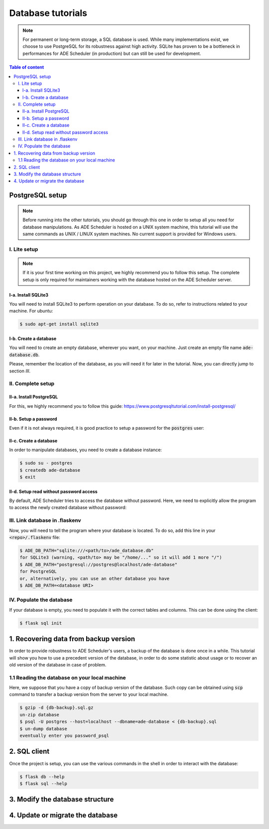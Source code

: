 .. dabatase tutorials

==================
Database tutorials
==================


.. database info begin

.. note::

    For permanent or long-term storage, a SQL database is used. While many
    implementations exist, we choose to use PostgreSQL for its robustness against
    high activity. SQLite has proven to be a bottleneck in performances for ADE
    Scheduler (in production) but can still be used for development.

.. database info end

.. contents:: Table of content


PostgreSQL setup
================

.. note::
    Before running into the other tutorials, you should go through this one in
    order to setup all you need for database manipulations.
    As ADE Scheduler is hosted on a UNIX system machine, this tutorial will use the
    same commands as UNIX / LINUX system machines. No current support is provided for
    Windows users.


.. database setup begin


I. Lite setup
-------------

.. note::
    If it is your first time working on this project, we highly recommend you to follow
    this setup. The complete setup is only required for maintainers working with the
    database hosted on the ADE Scheduler server.

I-a. Install SQLite3
********************

You will need to install SQLite3 to perform operation on your database.
To do so, refer to instructions related to your machine. For ubuntu:

.. code-block:: console

    $ sudo apt-get install sqlite3

I-b. Create a database
**********************

You will need to create an empty database, wherever you want, on your machine.
Just create an empty file name :code:`ade-database.db`.

Please, remember the location of the database, as you will need it for later in the
tutorial. Now, you can directly jump to section *III*.

II. Complete setup
------------------

II-a. Install PostgreSQL
************************

For this, we highly recommend you to follow this guide:
https://www.postgresqltutorial.com/install-postgresql/

II-b. Setup a password
**********************

Even if it is not always required, it is good practice to setup a password for the
:code:`postgres` user:

.. code-block:: console
    :caption: Tutorial from: https://docs.boundlessgeo.com/suite/1.1.1/dataadmin/pgGettingStarted/firstconnect.html

    $ sudo -u postgres psql postgres
    $ \password
    enter your password_psql and confirm
    $ \q

II-c. Create a database
***********************

In order to manipulate databases, you need to create a database instance:

.. code-block:: console

    $ sudo su - postgres
    $ createdb ade-database
    $ exit

II-d. Setup read without password access
****************************************

By default, ADE Scheduler tries to access the database without password. Here, we need
to explicitly allow the program to access the newly created database without password:

.. code-block:: console
    :caption: You main need to replace *12* with your actual version if it differs

    $ sudo {vim|geany|nano|...} /etc/postgresql/12/main/pg_hba.conf
    and change `peer`/`md5` values to `trust`
    $ sudo systemctl restart postgresql


III. Link database in .flaskenv
-------------------------------

Now, you will need to tell the program where your database is located. To do so, add
this line in your :code:`<repo>/.flaskenv` file:

.. code-block:: console

    $ ADE_DB_PATH="sqlite:///<path/to>/ade_database.db"
    for SQLite3 (warning, <path/to> may be "/home/..." so it will add 1 more "/")
    $ ADE_DB_PATH="postgresql://postgres@localhost/ade-database"
    for PostgreSQL
    or, alternatively, you can use an other database you have
    $ ADE_DB_PATH=<database URI>

IV. Populate the database
-------------------------

If your database is empty, you need to populate it with the correct tables and columns.
This can be done using the client:

.. code-block:: console

    $ flask sql init

.. database setup end

1. Recovering data from backup version
======================================

In order to provide robustness to ADE Scheduler's users, a backup of the database is
done once in a while. This tutorial will show you how to use a precedent version of
the database, in order to do some statistic about usage or to recover an old version
of the database in case of problem.


1.1 Reading the database on your local machine
----------------------------------------------

Here, we suppose that you have a copy of backup version of the database.
Such copy can be obtained using :code:`scp` command to transfer a backup version from
the server to your local machine.

.. code-block:: console

    $ gzip -d {db-backup}.sql.gz
    un-zip database
    $ psql -U postgres --host=localhost --dbname=ade-database < {db-backup}.sql
    $ un-dump database
    eventually enter you password_psql


2. SQL client
=============

Once the project is setup, you can use the various commands in the shell in order to
interact with the database:

.. code-block:: console

    $ flask db --help
    $ flask sql --help

3. Modify the database structure
================================

.. todo

4. Update or migrate the database
=================================

.. todo

